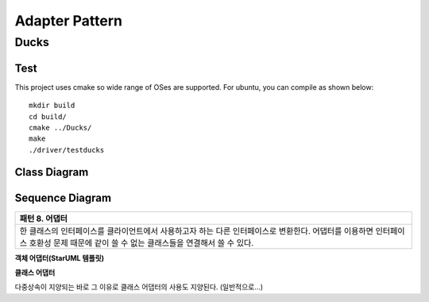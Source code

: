 
***************
Adapter Pattern
***************

Ducks
=====

Test
----

This project uses cmake so wide range of OSes are supported. For ubuntu, you can
compile as shown below::

 mkdir build
 cd build/
 cmake ../Ducks/
 make
 ./driver/testducks


Class Diagram
-------------

.. image:: Ducks/imgs/Overview_of_Ducks.jpg
   :scale: 50 %
   :alt: Class Diagram


Sequence Diagram
----------------

.. image:: Ducks/imgs/SequenceDiagram1.jpg
   :scale: 50 %
   :alt: Sequence Diagram

+------------------------------------------------------------------------------+
|패턴 8. 어댑터                                                                |
+==============================================================================+
|한 클래스의 인터페이스를 클라이언트에서 사용하고자 하는 다른 인터페이스로     |
|변환한다. 어댑터를 이용하면 인터페이스 호환성 문제 때문에 같이 쓸 수 없는     |
|클래스들을 연결해서 쓸 수 있다.                                               |
+------------------------------------------------------------------------------+


**객체 어댑터(StarUML 템플릿)**

.. image:: Object_Adapter.jpg
   :scale: 50 %
   :alt: Class Diagram



**클래스 어댑터**

.. image:: Class_Adapter.jpg
   :scale: 50 %
   :alt: Class Diagram



다중상속이 지양되는 바로 그 이유로 클래스 어댑터의 사용도 지양된다.
(일반적으로...)


